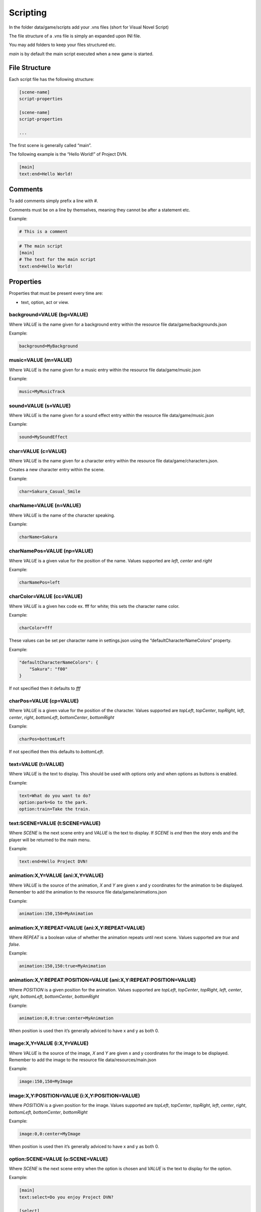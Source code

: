 Scripting
=========

In the folder data/game/scripts add your .vns files (short for Visual
Novel Script)

The file structure of a .vns file is simply an expanded upon INI file.

You may add folders to keep your files structured etc.

*main* is by default the main script executed when a new game is
started.

File Structure
--------------

Each script file has the following structure:

.. code:: ini

   [scene-name]
   script-properties

   [scene-name]
   script-properties

   ...

The first scene is generally called “main”.

The following example is the “Hello World!” of Project DVN.

.. code:: ini

   [main]
   text:end=Hello World!

Comments
--------

To add comments simply prefix a line with #.

Comments must be on a line by themselves, meaning they cannot be after a
statement etc.

Example:

.. code:: ini

   # This is a comment

.. code:: ini

   # The main script
   [main]
   # The text for the main script
   text:end=Hello World!

Properties
----------

Properties that must be present every time are:

-  text, option, act or view.

background=VALUE (bg=VALUE)
~~~~~~~~~~~~~~~~

Where *VALUE* is the name given for a background entry within the
resource file data/game/backgrounds.json

Example:

.. code:: ini

   background=MyBackground

music=VALUE (m=VALUE)
~~~~~~~~~~~

Where *VALUE* is the name given for a music entry within the resource
file data/game/music.json

Example:

.. code:: ini

   music=MyMusicTrack

sound=VALUE (s=VALUE)
~~~~~~~~~~~

Where *VALUE* is the name given for a sound effect entry within the
resource file data/game/music.json

Example:

.. code:: ini

   sound=MySoundEffect

char=VALUE (c=VALUE)
~~~~~~~~~~

Where *VALUE* is the name given for a character entry within the
resource file data/game/characters.json.

Creates a new character entry within the scene.

Example:

.. code:: ini

   char=Sakura_Casual_Smile

charName=VALUE (n=VALUE)
~~~~~~~~~~~~~~

Where *VALUE* is the name of the character speaking.

Example:

.. code:: ini

   charName=Sakura

charNamePos=VALUE (np=VALUE)
~~~~~~~~~~~~~~~~~

Where *VALUE* is a given value for the position of the name. Values
supported are *left*, *center* and *right*

Example:

.. code:: ini

   charNamePos=left

charColor=VALUE (cc=VALUE)
~~~~~~~~~~~~~~~

Where *VALUE* is a given hex code ex. fff for white; this sets the
character name color.

Example:

.. code:: ini

   charColor=fff

These values can be set per character name in settings.json using the
“defaultCharacterNameColors” property.

Example:

.. code:: json

   "defaultCharacterNameColors": {
       "Sakura": "f00"
   }

If not specified then it defaults to *fff*

charPos=VALUE (cp=VALUE)
~~~~~~~~~~~~~

Where *VALUE* is a given value for the position of the character. Values
supported are *topLeft*, *topCenter*, *topRight*, *left*, *center*,
*right*, *bottomLeft*, *bottomCenter*, *bottomRight*

Example:

.. code:: ini

   charPos=bottomLeft

If not specified then this defaults to *bottomLeft*.

text=VALUE (t=VALUE)
~~~~~~~~~~~~~~~~

Where *VALUE* is the text to display. This should be used with options only and when options as buttons is enabled.

Example:

.. code:: ini

   text=What do you want to do?
   option:park=Go to the park.
   option:train=Take the train.

text:SCENE=VALUE (t:SCENE=VALUE)
~~~~~~~~~~~~~~~~

Where *SCENE* is the next scene entry and *VALUE* is the text to
display. If *SCENE* is *end* then the story ends and the player will be
returned to the main menu.

Example:

.. code:: ini

   text:end=Hello Project DVN!

animation:X,Y=VALUE (ani:X,Y=VALUE)
~~~~~~~~~~~~~~~~~~~

Where *VALUE* is the source of the animation, *X* and *Y* are given x
and y coordinates for the animation to be displayed. Remember to add the
animation to the resource file data/game/animations.json

Example:

.. code:: ini

   animation:150,150=MyAnimation

animation:X,Y:REPEAT=VALUE (ani:X,Y:REPEAT=VALUE)
~~~~~~~~~~~~~~~~~~~~~~~~~~

Where *REPEAT* is a boolean value of whether the animation repeats until
next scene. Values supported are *true* and *false*.

Example:

.. code:: ini

   animation:150,150:true=MyAnimation

animation:X,Y:REPEAT:POSITION=VALUE (ani:X,Y:REPEAT:POSITION=VALUE)
~~~~~~~~~~~~~~~~~~~~~~~~~~~~~~~~~~~

Where *POSITION* is a given position for the animation. Values supported
are *topLeft*, *topCenter*, *topRight*, *left*, *center*, *right*,
*bottomLeft*, *bottomCenter*, *bottomRight*

Example:

.. code:: ini

   animation:0,0:true:center=MyAnimation

When position is used then it’s generally adviced to have x and y as
both 0.

image:X,Y=VALUE (i:X,Y=VALUE)
~~~~~~~~~~~~~~~

Where *VALUE* is the source of the image, *X* and *Y* are given x and y
coordinates for the image to be displayed. Remember to add the image to
the resource file data/resources/main.json

Example:

.. code:: ini

   image:150,150=MyImage

image:X,Y:POSITION=VALUE (i:X,Y:POSITION=VALUE)
~~~~~~~~~~~~~~~~~~~~~~~~

Where *POSITION* is a given position for the image. Values supported are
*topLeft*, *topCenter*, *topRight*, *left*, *center*, *right*,
*bottomLeft*, *bottomCenter*, *bottomRight*

Example:

.. code:: ini

   image:0,0:center=MyImage

When position is used then it’s generally adviced to have x and y as
both 0.

option:SCENE=VALUE (o:SCENE=VALUE)
~~~~~~~~~~~~~~~~~~

Where *SCENE* is the next scene entry when the option is chosen and
*VALUE* is the text to display for the option.

Example:

.. code:: ini

   [main]
   text:select=Do you enjoy Project DVN?

   [select]
   option:yes=Yes!
   option:no=No.

   [yes]
   text:end=Thank you so much!

   [no]
   text:end=Aw... How come?

act:SCENE:CONTINUE_TEXT=VALUE (a:SCENE:CONTINUE_TEXT=VALUE)
~~~~~~~~~~~~~~~~~~~~~~~~~~~~~

Where *SCENE* is the next scene entry, *CONTINUE_TEXT* is the text of
the continue label, *VALUE* is the text of the act view.

Example:

.. code:: ini

   [main]
   act:start:Start Story=The Beginning

   [start]
   text:end=Welcome to my story!

label:FONT_SIZE:X,Y:COLOR=VALUE (l:FONT_SIZE:X,Y:COLOR=VALUE)
~~~~~~~~~~~~~~~~~~~~~~~~~~~~~~~

Where *FONT_SIZE* is the size of the font, *X* is the x position, *Y* is
the y position, *COLOR* is the text color and *VALUE* is the text to
display.

Example:

.. code:: ini

   label:24:150,150:fff=This is some text on the screen!

view=VALUE
~~~~~~~~~~

Where *VALUE* is the name of the custom view to display.

Example:

.. code:: ini

   view=CustomView

hideDialogue
~~~~~~~~~~~~

Example:

.. code:: ini

   hideDialogue

hideButtons
~~~~~~~~~~~

Example:

.. code:: ini

   hideButtons
